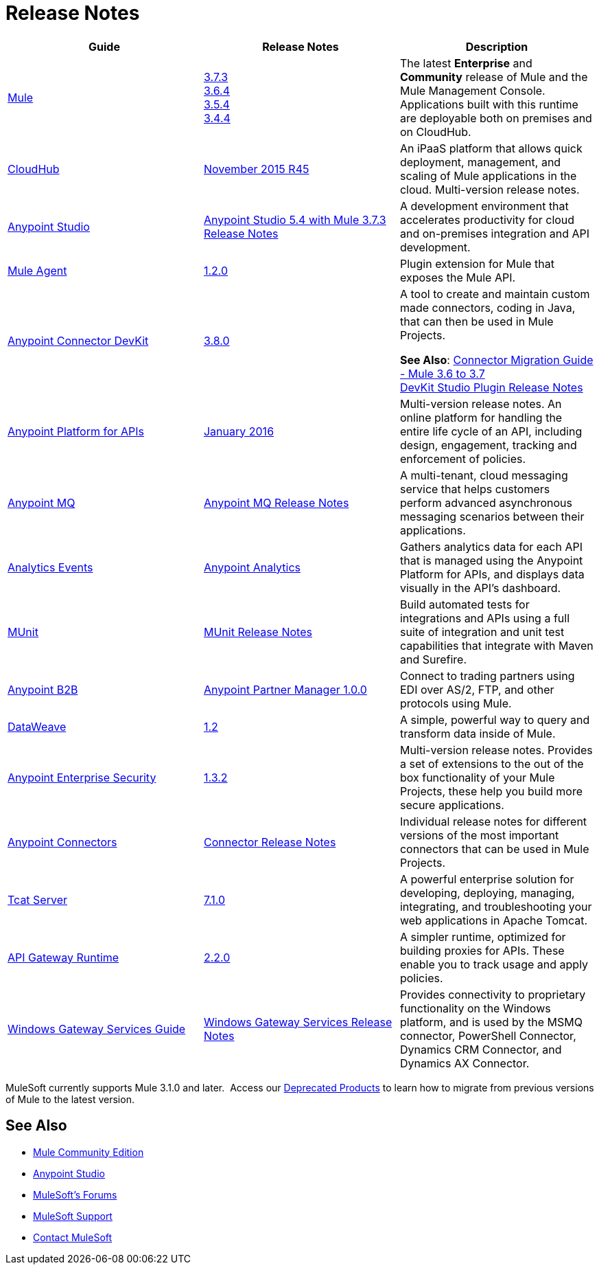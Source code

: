 = Release Notes
:keywords: release notes

[width="100a",cols="33a,33a,33a",options="header"]
|===
|Guide |Release Notes |Description
|link:/mule-user-guide/v/3.7/[Mule]
|link:/release-notes/mule-esb-3.7.3-release-notes[3.7.3] +
link:/release-notes/mule-esb-3.6.4-release-notes[3.6.4] +
link:/release-notes/mule-esb-3.5.4-release-notes[3.5.4] +
link:/release-notes/mule-esb-3.4.4-release-notes[3.4.4]
|The latest *Enterprise* and *Community* release of Mule and the Mule Management Console. Applications built with this runtime are deployable both on premises and on CloudHub.
|link:/cloudhub/[CloudHub] |link:/release-notes/cloudhub-release-notes[November 2015 R45] |An iPaaS platform that allows quick deployment, management, and scaling of Mule applications in the cloud. Multi-version release notes.
|link:/mule-fundamentals/v/3.7/anypoint-studio-essentials[Anypoint Studio] |link:/release-notes/anypoint-studio-5.4-with-3.7.3-runtime-release-notes[Anypoint Studio 5.4 with Mule 3.7.3 Release Notes] |A development environment that accelerates productivity for cloud and on-premises integration and API development.
|link:/mule-agent/v/1.2.0/[Mule Agent]
|link:/release-notes/mule-agent-1.2.0-release-notes[1.2.0]
|Plugin extension for Mule that exposes the Mule API.
|link:/anypoint-connector-devkit/v/3.8/[Anypoint Connector DevKit] |link:/release-notes/anypoint-connector-devkit-3.8.0-release-notes[3.8.0] |
A tool to create and maintain custom made connectors, coding in Java, that can then be used in Mule Projects.

*See Also*: link:/release-notes/connector-migration-guide-mule-3.6-to-3.7[Connector Migration Guide - Mule 3.6 to 3.7] +
link:/release-notes/anypoint-connector-devkit-studio-plugin-release-notes[DevKit Studio Plugin Release Notes]

|link:/anypoint-platform-for-apis/[Anypoint Platform for APIs]
|link:/release-notes/anypoint-platform-for-apis-release-notes[January 2016] |Multi-version release notes. An online platform for handling the entire life cycle of an API, including design, engagement, tracking and enforcement of policies.
|link:/anypoint-mq/[Anypoint MQ]
|link:/release-notes/mq-release-notes[Anypoint MQ Release Notes]
|A multi-tenant, cloud messaging service that helps customers perform advanced asynchronous messaging scenarios between their applications.
|link:/anypoint-platform-for-apis/analytics-event-api[Analytics Events]
|link:/release-notes/anypoint-analytics-release-notes[Anypoint Analytics]
|Gathers analytics data for each API that is managed using the Anypoint Platform for APIs, and displays data visually in the API’s dashboard.
|link:/munit/v/1.1.1/[MUnit]
|link:/release-notes/munit-release-notes[MUnit Release Notes]
|Build automated tests for integrations and APIs using a full suite of integration and unit test capabilities that integrate with Maven and Surefire.
|link:/anypoint-b2b/[Anypoint B2B]
|link:/release-notes/anypoint-partner-manager-1.0.0-release-notes[Anypoint Partner Manager 1.0.0]
|Connect to trading partners using EDI over AS/2, FTP, and other protocols using Mule.
|link:/mule-user-guide/v/3.7/dataweave[DataWeave]
|link:/release-notes/dataweave-1.2-release-notes[1.2]|A simple, powerful way to query and transform data inside of Mule.
|link:/mule-user-guide/v/3.7/anypoint-enterprise-security[Anypoint Enterprise Security] |link:/release-notes/anypoint-enterprise-security-release-notes[1.3.2] |Multi-version release notes. Provides a set of extensions to the out of the box functionality of your Mule Projects, these help you build more secure applications.
|link:/mule-user-guide/v/3.7/anypoint-connectors[Anypoint Connectors]
|link:/release-notes/anypoint-connector-release-notes[Connector Release Notes] |Individual release notes for different versions of the most important connectors that can be used in Mule Projects.
|link:/tcat-server/v/7.1.0/[Tcat Server]
|link:/tcat-server/v/7.1.0/release-notes[7.1.0]|A powerful enterprise solution for developing, deploying, managing, integrating, and troubleshooting your web applications in Apache Tomcat.
|link:/anypoint-platform-for-apis/api-gateway-101[API Gateway Runtime] |link:/release-notes/api-gateway-2.2.0-release-notes[2.2.0] |A simpler runtime, optimized for building proxies for APIs. These enable you to track usage and apply policies.
|link:/mule-user-guide/v/3.7/windows-gateway-services-guide[Windows Gateway Services Guide]
|link:/release-notes/windows-gateway-services-release-notes[Windows Gateway Services Release Notes]
|Provides connectivity to proprietary functionality on the Windows platform, and is used by the MSMQ connector, PowerShell Connector, Dynamics CRM Connector, and Dynamics AX Connector.
|===

MuleSoft currently supports Mule 3.1.0 and later.  Access our link:/release-notes/deprecated-products[Deprecated Products] to learn how to migrate from previous versions of Mule to the latest version.

== See Also

* link:https://developer.mulesoft.com/anypoint-platform[Mule Community Edition]
* link:https://www.mulesoft.com/platform/studio[Anypoint Studio]
* link:http://forums.mulesoft.com[MuleSoft's Forums]
* link:https://www.mulesoft.com/support-and-services/mule-esb-support-license-subscription[MuleSoft Support]
* mailto:support@mulesoft.com[Contact MuleSoft]
